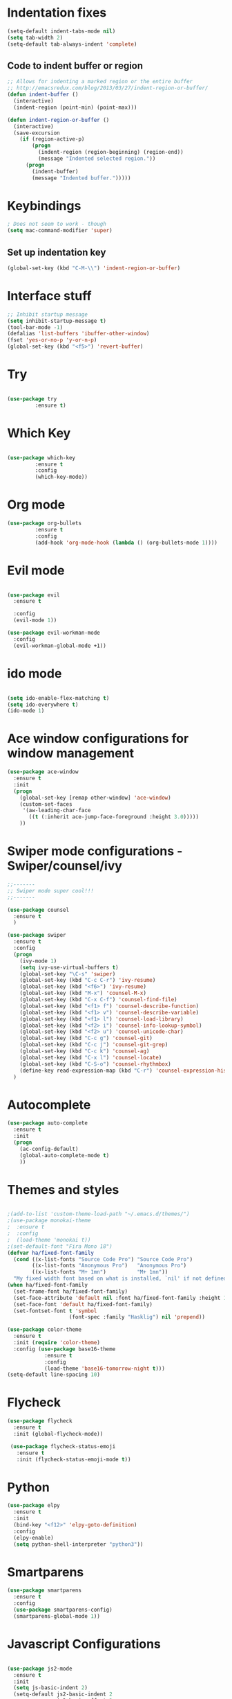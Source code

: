 #+STARTUP: overview
* Indentation fixes
  #+BEGIN_SRC emacs-lisp
    (setq-default indent-tabs-mode nil)
    (setq tab-width 2) 
    (setq-default tab-always-indent 'complete) 
  #+END_SRC
** Code to indent buffer or region
#+BEGIN_SRC emacs-lisp
  ;; Allows for indenting a marked region or the entire buffer
  ;; http://emacsredux.com/blog/2013/03/27/indent-region-or-buffer/
  (defun indent-buffer ()
    (interactive)
    (indent-region (point-min) (point-max)))

  (defun indent-region-or-buffer ()
    (interactive)
    (save-excursion
      (if (region-active-p)
          (progn
            (indent-region (region-beginning) (region-end))
            (message "Indented selected region."))
        (progn
          (indent-buffer)
          (message "Indented buffer.")))))
#+END_SRC
* Keybindings
#+BEGIN_SRC emacs-lisp
  ; Does not seem to work - though
  (setq mac-command-modifier 'super)
#+END_SRC
** Set up indentation key
   #+BEGIN_SRC  emacs-lisp
     (global-set-key (kbd "C-M-\\") 'indent-region-or-buffer)
   #+END_SRC
* Interface stuff
  
#+BEGIN_SRC emacs-lisp
;; Inhibit startup message
(setq inhibit-startup-message t)
(tool-bar-mode -1)
(defalias 'list-buffers 'ibuffer-other-window)
(fset 'yes-or-no-p 'y-or-n-p)
(global-set-key (kbd "<f5>") 'revert-buffer)
#+END_SRC

* Try
  
#+BEGIN_SRC emacs-lisp 

(use-package try
	     :ensure t)

#+END_SRC
  
* Which Key
  
#+BEGIN_SRC emacs-lisp 

(use-package which-key
	     :ensure t
	     :config
	     (which-key-mode))

#+END_SRC
* Org mode	     
  
#+BEGIN_SRC emacs-lisp 
(use-package org-bullets
	     :ensure t
	     :config
	     (add-hook 'org-mode-hook (lambda () (org-bullets-mode 1))))
#+END_SRC

* Evil mode
  
#+BEGIN_SRC emacs-lisp 

  (use-package evil
    :ensure t

    :config
    (evil-mode 1))

  (use-package evil-workman-mode
    :config
    (evil-workman-global-mode +1))

#+END_SRC

* ido mode
  
#+BEGIN_SRC emacs-lisp 

(setq ido-enable-flex-matching t)
(setq ido-everywhere t)
(ido-mode 1)

#+END_SRC

* Ace window configurations for window management
  
#+BEGIN_SRC emacs-lisp 
(use-package ace-window
  :ensure t
  :init
  (progn
    (global-set-key [remap other-window] 'ace-window)
    (custom-set-faces
     '(aw-leading-char-face
       ((t (:inherit ace-jump-face-foreground :height 3.0)))))
    ))
#+END_SRC

* Swiper mode configurations - Swiper/counsel/ivy
  
#+BEGIN_SRC emacs-lisp 
;;-------
;; Swiper mode super cool!!!
;;-------

(use-package counsel
  :ensure t
  )

(use-package swiper
  :ensure t
  :config
  (progn
    (ivy-mode 1)
    (setq ivy-use-virtual-buffers t)
    (global-set-key "\C-s" 'swiper)
    (global-set-key (kbd "C-c C-r") 'ivy-resume)
    (global-set-key (kbd "<f6>") 'ivy-resume)
    (global-set-key (kbd "M-x") 'counsel-M-x)
    (global-set-key (kbd "C-x C-f") 'counsel-find-file)
    (global-set-key (kbd "<f1> f") 'counsel-describe-function)
    (global-set-key (kbd "<f1> v") 'counsel-describe-variable)
    (global-set-key (kbd "<f1> l") 'counsel-load-library)
    (global-set-key (kbd "<f2> i") 'counsel-info-lookup-symbol)
    (global-set-key (kbd "<f2> u") 'counsel-unicode-char)
    (global-set-key (kbd "C-c g") 'counsel-git)
    (global-set-key (kbd "C-c j") 'counsel-git-grep)
    (global-set-key (kbd "C-c k") 'counsel-ag)
    (global-set-key (kbd "C-x l") 'counsel-locate)
    (global-set-key (kbd "C-S-o") 'counsel-rhythmbox)
    (define-key read-expression-map (kbd "C-r") 'counsel-expression-history))
  )

#+END_SRC

* Autocomplete

#+BEGIN_SRC emacs-lisp 
(use-package auto-complete
  :ensure t
  :init
  (progn
    (ac-config-default)
    (global-auto-complete-mode t)
    ))
#+END_SRC

* Themes and styles

#+BEGIN_SRC emacs-lisp 

  ;(add-to-list 'custom-theme-load-path "~/.emacs.d/themes/")
  ;(use-package monokai-theme
  ;  :ensure t
  ;  :config
  ;  (load-theme 'monokai t))
  ;(set-default-font "Fira Mono 18")
  (defvar ha/fixed-font-family
    (cond ((x-list-fonts "Source Code Pro") "Source Code Pro")
          ((x-list-fonts "Anonymous Pro")   "Anonymous Pro")
          ((x-list-fonts "M+ 1mn")          "M+ 1mn"))
    "My fixed width font based on what is installed, `nil' if not defined.")
  (when ha/fixed-font-family
    (set-frame-font ha/fixed-font-family)
    (set-face-attribute 'default nil :font ha/fixed-font-family :height 170)
    (set-face-font 'default ha/fixed-font-family)
    (set-fontset-font t 'symbol 
                      (font-spec :family "Hasklig") nil 'prepend))

  (use-package color-theme
    :ensure t
    :init (require 'color-theme)
    :config (use-package base16-theme
              :ensure t
              :config
              (load-theme 'base16-tomorrow-night t)))
  (setq-default line-spacing 10)

#+END_SRC

* Flycheck
#+BEGIN_SRC emacs-lisp
  (use-package flycheck
    :ensure t
    :init (global-flycheck-mode))

   (use-package flycheck-status-emoji
     :ensure t
     :init (flycheck-status-emoji-mode t)) 
#+END_SRC
* Python

#+BEGIN_SRC emacs-lisp
  (use-package elpy
    :ensure t
    :init
    (bind-key "<f12>" 'elpy-goto-definition)
    :config
    (elpy-enable)
    (setq python-shell-interpreter "python3"))
#+END_SRC

* Smartparens
#+BEGIN_SRC emacs-lisp
  (use-package smartparens
    :ensure t
    :config
    (use-package smartparens-config)
    (smartparens-global-mode 1))
#+END_SRC

* Javascript Configurations
#+BEGIN_SRC emacs-lisp

  (use-package js2-mode
    :ensure t
    :init
    (setq js-basic-indent 2)
    (setq-default js2-basic-indent 2
                  js2-basic-offset 2
                  js2-auto-indent-p t
                  js2-cleanup-whitespace t
                  js2-enter-indents-newline t
                  js2-indent-on-enter-key t
                  js2-global-externs (list "window" "module" "require" "buster" "sinon" "assert" "refute" "setTimeout" "clearTimeout" "setInterval" "clearInterval" "location" "__dirname" "console" "JSON" "jQuery" "$"))
    (add-hook 'js2-mode-hook
              (lambda ()
                (push '("function" . ?ƒ) prettify-symbols-alist)))
    :config
    (add-hook 'js2-mode-hook
              (lambda ()
                (bind-key "<f12>" 'js2-jump-to-definition)
                (setq-default js2-basic-offset 2)
                (flycheck-mode t)
                (setq flycheck-disabled-checkers '(javascript-jshint))
                (setq flycheck-checkers '(javascript-eslint))
                (prettify-symbols-mode +1)
                (when (executable-find "eslint")
                  (flycheck-select-checker 'javascript-eslint))
                ))
    (add-to-list 'auto-mode-alist '("\\.js$" . js2-mode)))

  (use-package js2-refactor
    :ensure t
    :init   (add-hook 'js2-mode-hook 'js2-refactor-mode)
    :config (js2r-add-keybindings-with-prefix "C-c ."))
  (use-package nodejs-repl
    :ensure t)

#+END_SRC

* Web mode configurations
#+BEGIN_SRC emacs-lisp

  (use-package web-mode
    :ensure t
    :config
    (add-to-list 'auto-mode-alist '("\\.jsx$" . web-mode))
    (add-hook 'web-mode-hook
              (lambda()
                (setq web-mode-code-indent-offset 2)
                (setq web-mode-css-indent-offset 2)
                (setq web-mode-markup-indent-offset 2)
                (flycheck-mode t)
                (flycheck-add-mode 'javascript-eslint 'web-mode)
                (when (executable-find "eslint")
                  (flycheck-select-checker 'javascript-eslint)))))

#+END_SRC
* Shell configurations

#+BEGIN_SRC emacs-lisp
  (use-package exec-path-from-shell
    :ensure t
    :config
    (when (memq window-system '(mac ns))
    (exec-path-from-shell-initialize)))
#+END_SRC
 
* Undo configurations
#+BEGIN_SRC emacs-lisp
  (use-package undo-tree
  :ensure t
    :init
      (global-undo-tree-mode))

#+END_SRC
* Blog
#+BEGIN_SRC emacs-lisp
  (use-package org-page
    :ensure t
    :config
    (setq op/repository-directory "~/MyBlog/notebookOfThoughts")
    (setq op/site-domain "http://abhishekam.github.io")
    (setq op/personal-github-link "https://github.com/abhishekam")
    (setq op/site-main-title "Notebook of thoughts")
    (setq op/site-sub-title "...")
    (setq op/personal-disqus-shortname "notebookofthoughts")
    (setq op/theme-root-directory "~/MyBlog/themesForOrgBlog/themes")
    (setq op/item-cache nil) 
    (setq op/theme 'martin)
    )
#+END_SRC
* Magit status
#+BEGIN_SRC emacs-lisp
  (use-package magit
    :ensure t
    :bind
    ("C-x g" . magit-status))
#+END_SRC
* Line number configurations 
#+BEGIN_SRC emacs-lisp
  (use-package linum
    :init
    (add-hook 'prog-mode-hook 'linum-mode)
    (add-hook 'linum-mode-hook (lambda () (set-face-attribute 'linum nil :height 110)))

    :config
    (defun linum-fringe-toggle ()
      "Toggles the line numbers as well as the fringe."    (interactive)
      (cond (linum-mode (fringe-mode '(0 . 0))
                        (linum-mode -1))
            (t          (fringe-mode '(8 . 0))
                        (linum-mode 1))))

    :bind (("A-C-k"   . linum-mode)
           ("s-C-k"   . linum-mode)
           ("A-C-M-k" . linum-fringe-toggle)
           ("s-C-M-k" . linum-fringe-toggle)))

  (use-package linum-relative
    :ensure t
    :config
    (defun linum-new-mode ()
      "If line numbers aren't displayed, then display them.
       Otherwise, toggle between absolute and relative numbers."
      (interactive)
      (if linum-mode
          (linum-relative-toggle)
        (linum-mode 1)))

    :bind ("A-k" . linum-new-mode)
          ("s-k" . linum-new-mode))   ;; For Linux

#+END_SRC
* yasnippet
#+BEGIN_SRC emacs-lisp
  (use-package yasnippet
    :ensure t
    :config
    (yas-global-mode 1))
#+END_SRC
* scheme
#+BEGIN_SRC emacs-lisp
  (setq scheme-program-name "stk-simply")

#+END_SRC
* multiple-cursors
#+BEGIN_SRC emacs-lisp
  (use-package multiple-cursors
    :ensure t
    :config
    (global-set-key (kbd "C-<") 'mc/mark-previous-like-this)
    (global-set-key (kbd "C->") 'mc/mark-next-like-this))
#+END_SRC
* projectile
#+BEGIN_SRC emacs-lisp
  (use-package projectile
    :ensure t
    :config
    (projectile-mode)
    )
#+END_SRC
* typing
#+BEGIN_SRC emacs-lisp
  (use-package typing
    :ensure t)
#+END_SRC
